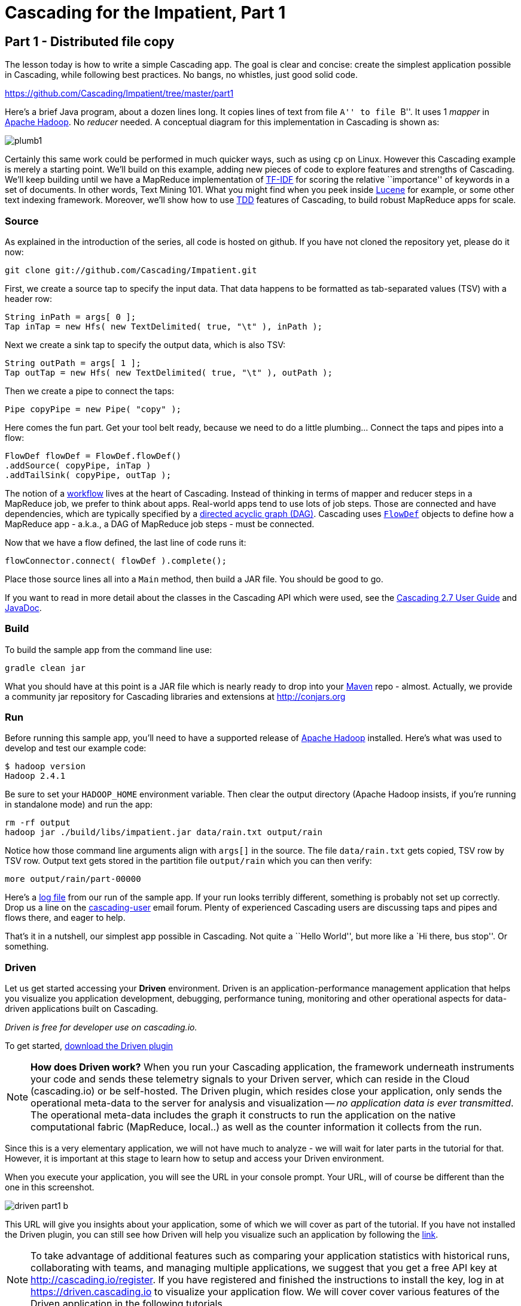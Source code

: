 # Cascading for the Impatient, Part 1

Part 1 - Distributed file copy
------------------------------

The lesson today is how to write a simple Cascading app. The goal is clear
and concise: create the simplest application possible in Cascading, while
following best practices. No bangs, no whistles, just good solid code.

https://github.com/Cascading/Impatient/tree/master/part1

Here’s a brief Java program, about a dozen lines long. It copies lines of text
from file ``A'' to file ``B''. It uses 1 _mapper_ in
http://hadoop.apache.org[Apache Hadoop]. No _reducer_ needed.  A conceptual
diagram for this implementation in Cascading is shown as:

image:plumb1.png[]

Certainly this same work could be performed in much quicker ways, such as using
`cp` on Linux. However this Cascading example is merely a starting point. We’ll
build on this example, adding new pieces of code to explore features and
strengths of Cascading. We’ll keep building until we have a MapReduce
implementation of http://en.wikipedia.org/wiki/Tf*idf[TF-IDF] for scoring the
relative ``importance'' of keywords in a set of documents. In other words, Text
Mining 101. What you might find when you peek inside
http://lucene.apache.org[Lucene] for example, or some other text indexing
framework. Moreover, we’ll show how to use
http://en.wikipedia.org/wiki/Test-driven_development[TDD] features of Cascading,
to build robust MapReduce apps for scale.

Source
~~~~~~

As explained in the introduction of the series, all code is hosted on github.
If you have not cloned the repository yet, please do it now:

    git clone git://github.com/Cascading/Impatient.git

First, we create a source tap to specify the input data. That data happens to be
formatted as tab-separated values (TSV) with a header row:

[source,java]
----
String inPath = args[ 0 ];
Tap inTap = new Hfs( new TextDelimited( true, "\t" ), inPath );
----

Next we create a sink tap to specify the output data, which is also TSV:

[source,java]
----
String outPath = args[ 1 ];
Tap outTap = new Hfs( new TextDelimited( true, "\t" ), outPath );
----

Then we create a pipe to connect the taps:


[source,java]
----
Pipe copyPipe = new Pipe( "copy" );
----

Here comes the fun part. Get your tool belt ready, because we need to do a
little plumbing... Connect the taps and pipes into a flow:

[source,java]
----
FlowDef flowDef = FlowDef.flowDef()
.addSource( copyPipe, inTap )
.addTailSink( copyPipe, outTap );
----

The notion of a http://en.wikipedia.org/wiki/Workflowi[workflow] lives at the
heart of Cascading. Instead of thinking in terms of mapper and reducer steps in
a MapReduce job, we prefer to think about apps. Real-world apps tend to use lots
of job steps. Those are connected and have dependencies, which are typically
specified by a http://en.wikipedia.org/wiki/Directed_acyclic_graph[directed
acyclic graph (DAG)]. Cascading uses
http://docs.cascading.org/cascading/2.7/javadoc/cascadind-core/cascading/flow/FlowDef.html[`FlowDef`]
objects to define how a MapReduce app - a.k.a., a DAG of MapReduce job steps -
must be connected.

Now that we have a flow defined, the last line of code runs it:

[source,java]
----
flowConnector.connect( flowDef ).complete();
----

Place those source lines all into a `Main` method, then build a JAR file. You
should be good to go.

If you want to read in more detail about the classes in the Cascading API which
were used, see the
http://docs.cascading.org/cascading/2.7/userguide/html/[Cascading 2.7 User
Guide] and http://docs.cascading.org/cascading/2.7/javadoc/[JavaDoc].

Build
~~~~~

To build the sample app from the command line use:

    gradle clean jar

What you should have at this point is a JAR file which is nearly ready to drop
into your http://maven.apache.org[Maven] repo - almost. Actually, we provide a
community jar repository for Cascading libraries and extensions at
http://conjars.org

Run
~~~

Before running this sample app, you’ll need to have a supported release of
http://hadoop.apache.org[Apache Hadoop] installed. Here’s what was used to
develop and test our example code:

    $ hadoop version
    Hadoop 2.4.1

Be sure to set your `HADOOP_HOME` environment variable. Then clear the output
directory (Apache Hadoop insists, if you’re running in standalone mode) and run
the app:

    rm -rf output
    hadoop jar ./build/libs/impatient.jar data/rain.txt output/rain

Notice how those command line arguments align with `args[]` in the source. The
file `data/rain.txt` gets copied, TSV row by TSV row. Output text gets stored in
the partition file `output/rain` which you can then verify:

    more output/rain/part-00000

Here's a link:part1.log[log file] from our run of the sample app. If your run
looks terribly different, something is probably not set up correctly. Drop us a
line on the
https://groups.google.com/forum/#!forum/cascading-user[cascading-user] email
forum. Plenty of experienced Cascading users are discussing taps and pipes and
flows there, and eager to help.

That's it in a nutshell, our simplest app possible in Cascading. Not quite a
``Hello World'', but more like a `Hi there, bus stop''. Or something.

Driven
~~~~~~

Let us get started accessing your *Driven* environment. Driven is an
application-performance management application that helps you visualize
you application development, debugging, performance tuning, monitoring and
other operational aspects for data-driven applications built on Cascading.

_Driven is free for developer use on cascading.io._

To get started, http://cascading.io/try/[download the Driven plugin]

NOTE: *How does Driven work?*
When you run your Cascading application, the framework underneath instruments
your code and sends these telemetry signals to your Driven server, which can
reside in the Cloud (cascading.io)  or be self-hosted. The Driven plugin, which resides close
your application, only sends the operational meta-data to the server for
analysis and visualization -- _no application data is ever transmitted_. The operational
meta-data includes the graph it constructs to run the application on the native
computational fabric (MapReduce, local..) as well as the counter information it
collects from the run.

Since this is a very elementary application, we will not have much to analyze - we
will wait for later parts in the tutorial for that. However, it is important at
this stage to learn how to setup and access your Driven environment.

When you execute your application, you will see the URL in your console prompt.
Your URL, will of course be different than the one in this screenshot.

image:driven-part1-b.png[]

This URL will give you insights about your application, some of
which we will cover as part of the tutorial. If you have not installed the Driven plugin,
you can still see how Driven will help you visualize such an application by following the
 https://driven.cascading.io/driven/4750100B4D434B70BFAD0BA7543FB99A[link].

NOTE: To take advantage of additional features such as comparing your application statistics
with historical runs, collaborating with teams, and managing multiple applications, we suggest
that you get a free API key at http://cascading.io/register. If you have registered and
finished the instructions to install the key, log in at https://driven.cascading.io
to visualize your application flow. We will cover cover various features of the Driven
application in the following tutorials.

image:driven-part1-a.png[]

We will get additional insights in later parts as we create more complex applications.
From the screenshot, you will see two key components as part of the application developer
view. The top half will help you visualize the graph associated with your application, showing
you all the dependencies between different Cascading steps and flows. Clicking on the two
taps (green circles) will give you additional attribute information, including reference to
the source code where the Tap was defined.

The bottom half of the screen contains the 'Timeline View', which will give details associated
with each flow run. You can click on the 'Add Columns' to explore other counters too. As your
applications get more complex, these counters will help you gain insights if a particular
run-time behavior is caused by code, the infrastructure, or the network.

To understand how best to understand the timing counters, read
link:cascading_state.html[the following note on timing durations]

Next
----
Learn how to implement the classical word count with Cascading in
link:impatient2.html[Part 2] of Cascading for the Impatient.

